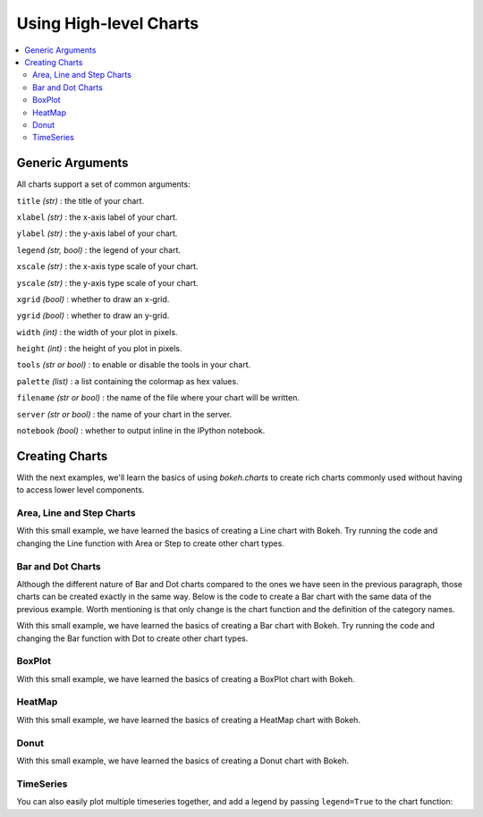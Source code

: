 .. _userguide_charts:

Using High-level Charts
=======================

.. contents::
    :local:
    :depth: 2

.. _userguide_charts_generic_arguments:

Generic Arguments
-----------------

All charts support a set of common arguments:


``title`` *(str)* : the title of your chart.

``xlabel`` *(str)* : the x-axis label of your chart.

``ylabel`` *(str)* : the y-axis label of your chart.

``legend`` *(str, bool)* : the legend of your chart.

``xscale`` *(str)* : the x-axis type scale of your chart.

``yscale`` *(str)* : the y-axis type scale of your chart.

``xgrid`` *(bool)* : whether to draw an x-grid.

``ygrid`` *(bool)* : whether to draw an y-grid.

``width`` *(int)* : the width of your plot in pixels.

``height`` *(int)* : the height of you plot in pixels.

``tools`` *(str or bool)* : to enable or disable the tools in your chart.

``palette`` *(list)* : a list containing the colormap as hex values.

``filename`` *(str or bool)* : the name of the file where your chart will be written.

``server`` *(str or bool)* : the name of your chart in the server.

``notebook`` *(bool)* : whether to output inline in the IPython notebook.

Creating Charts
---------------

With the next examples, we'll learn the basics of using `bokeh.charts` to create
rich charts commonly used without having to access lower level components.

Area, Line and Step Charts
~~~~~~~~~~~~~~~~~~~~~~~~~~

.. bokeh-plot::
    :source-position: above

    from bokeh.charts import Line, Step, output_file, show

    # prepare some data
    data = {"y": [6, 7, 2, 4, 5], "z": [1, 5, 12, 4, 2]}

    # output to static HTML file
    output_file("lines.html", title="line plot example")

    # create a new line chat with a title and axis labels
    p = Line(data, title="simple line example", xlabel='x', ylabel='values', width=400, height=400)

    # show the results
    show(p)

With this small example, we have learned the basics of creating a Line chart with Bokeh. Try
running the code and changing the Line function with Area or Step to create other chart types.


Bar and Dot Charts
~~~~~~~~~~~~~~~~~~

Although the different nature of Bar and Dot charts compared to the ones we have seen in the
previous paragraph, those charts can be created exactly in the same way.
Below is the code to create a Bar chart with the same data of the previous example. Worth
mentioning is that only change is the chart function and the definition of the category names.

.. bokeh-plot::
    :source-position: above

    from bokeh.charts import Bar, output_file, show

    # prepare some data
    data = {"y": [6, 7, 2, 4, 5], "z": [1, 5, 12, 4, 2]}

    # output to static HTML file
    output_file("bar.html")

    # create a new line chat with a title and axis labels
    p = Bar(data, cat=['C1', 'C2', 'C3', 'D1', 'D2'], title="Bar example",
        xlabel='categories', ylabel='values', width=400, height=400)

    # show the results
    show(p)

With this small example, we have learned the basics of creating a Bar chart with Bokeh. Try
running the code and changing the Bar function with Dot to create other chart types.

BoxPlot
~~~~~~~

.. bokeh-plot::
    :source-position: above

    from bokeh.charts import BoxPlot, output_file, show

    # prepare some data
    data = {"y": [6, 7, 2, 4, 5], "z": [1, 5, 12, 4, 2]}

    # output to static HTML file
    output_file("box.html", title="boxplot example")

    # create a new line chat with a title and axis labels
    p = BoxPlot(data, title="BoxPlot", width=400, height=400)

    # show the results
    show(p)

With this small example, we have learned the basics of creating a BoxPlot chart with Bokeh.

HeatMap
~~~~~~~

.. bokeh-plot::
    :source-position: above

    from bokeh.charts import HeatMap, output_file, show

    import pandas as pd

    output_file('heatmap.html')

    df = pd.DataFrame(
        dict(
            apples=[4,5,8],
            bananas=[1,2,4],
            pears=[6,5,4],
        ),
        index=['2012', '2013', '2014']
    )

    p = HeatMap(df, title='Fruits')

    show(p)

With this small example, we have learned the basics of creating a HeatMap chart with Bokeh.


Donut
~~~~~

.. bokeh-plot::
    :source-position: above

    from bokeh.charts import Donut, output_file, show

    output_file('donut.html')

    # prepare the data
    data = [[2., 5., 3.], [4., 1., 4.], [6., 4., 3.]]

    donut = Donut(data, ['cpu1', 'cpu2', 'cpu3'])

    show(donut)

With this small example, we have learned the basics of creating a Donut chart with Bokeh.


TimeSeries
~~~~~~~~~~

.. bokeh-plot::
    :source-position: above

    import pandas as pd
    from bokeh.charts import TimeSeries, output_file, show

    AAPL = pd.read_csv(
        "http://ichart.yahoo.com/table.csv?s=AAPL&a=0&b=1&c=2000&d=0&e=1&f=2010",
        parse_dates=['Date'])

    output_file("timeseries.html")

    data = dict(AAPL=AAPL['Adj Close'], Date=AAPL['Date'])

    p = TimeSeries(data, index='Date', title="APPL", ylabel='Stock Prices')

    show(p)

You can also easily plot multiple timeseries together, and add a legend by
passing ``legend=True`` to the chart function:

.. bokeh-plot::
    :source-position: above

    import pandas as pd

    from bokeh.charts import TimeSeries, show, output_file

    # read in some stock data from the Yahoo Finance API
    AAPL = pd.read_csv(
        "http://ichart.yahoo.com/table.csv?s=AAPL&a=0&b=1&c=2000&d=0&e=1&f=2010",
        parse_dates=['Date'])
    MSFT = pd.read_csv(
        "http://ichart.yahoo.com/table.csv?s=MSFT&a=0&b=1&c=2000&d=0&e=1&f=2010",
        parse_dates=['Date'])
    IBM = pd.read_csv(
        "http://ichart.yahoo.com/table.csv?s=IBM&a=0&b=1&c=2000&d=0&e=1&f=2010",
        parse_dates=['Date'])

    xyvalues = pd.DataFrame(dict(
        AAPL=AAPL['Adj Close'],
        Date=AAPL['Date'],
        MSFT=MSFT['Adj Close'],
        IBM=IBM['Adj Close'],
    ))

    output_file("stocks_timeseries.html")

    p = TimeSeries(xyvalues, index='Date', legend=True,
                   title="Stocks", ylabel='Stock Prices')

    show(p)

.. |bokeh.plotting| replace:: :ref:`bokeh.plotting <bokeh.plotting>`
